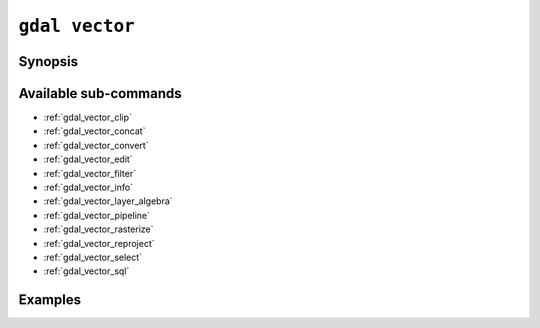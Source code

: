 .. _gdal_vector:

================================================================================
``gdal vector``
================================================================================

.. versionadded:: 3.11

.. only:: html

    Entry point for vector commands

.. Index:: gdal vector

Synopsis
--------

.. program-output:: gdal vector --help-doc

Available sub-commands
----------------------

- :ref:`gdal_vector_clip`
- :ref:`gdal_vector_concat`
- :ref:`gdal_vector_convert`
- :ref:`gdal_vector_edit`
- :ref:`gdal_vector_filter`
- :ref:`gdal_vector_info`
- :ref:`gdal_vector_layer_algebra`
- :ref:`gdal_vector_pipeline`
- :ref:`gdal_vector_rasterize`
- :ref:`gdal_vector_reproject`
- :ref:`gdal_vector_select`
- :ref:`gdal_vector_sql`

Examples
--------

.. example::
   :title: Getting information on the file :file:`poly.gpkg` (with JSON output)

   .. code-block:: console

       $ gdal vector info poly.gpkg

.. example::
   :title: Converting file :file:`poly.gpkg` to Esri File Geodatabase

   .. code-block:: console

       $ gdal vector convert --format=OpenFileGDB poly.gpkg poly.gdb
